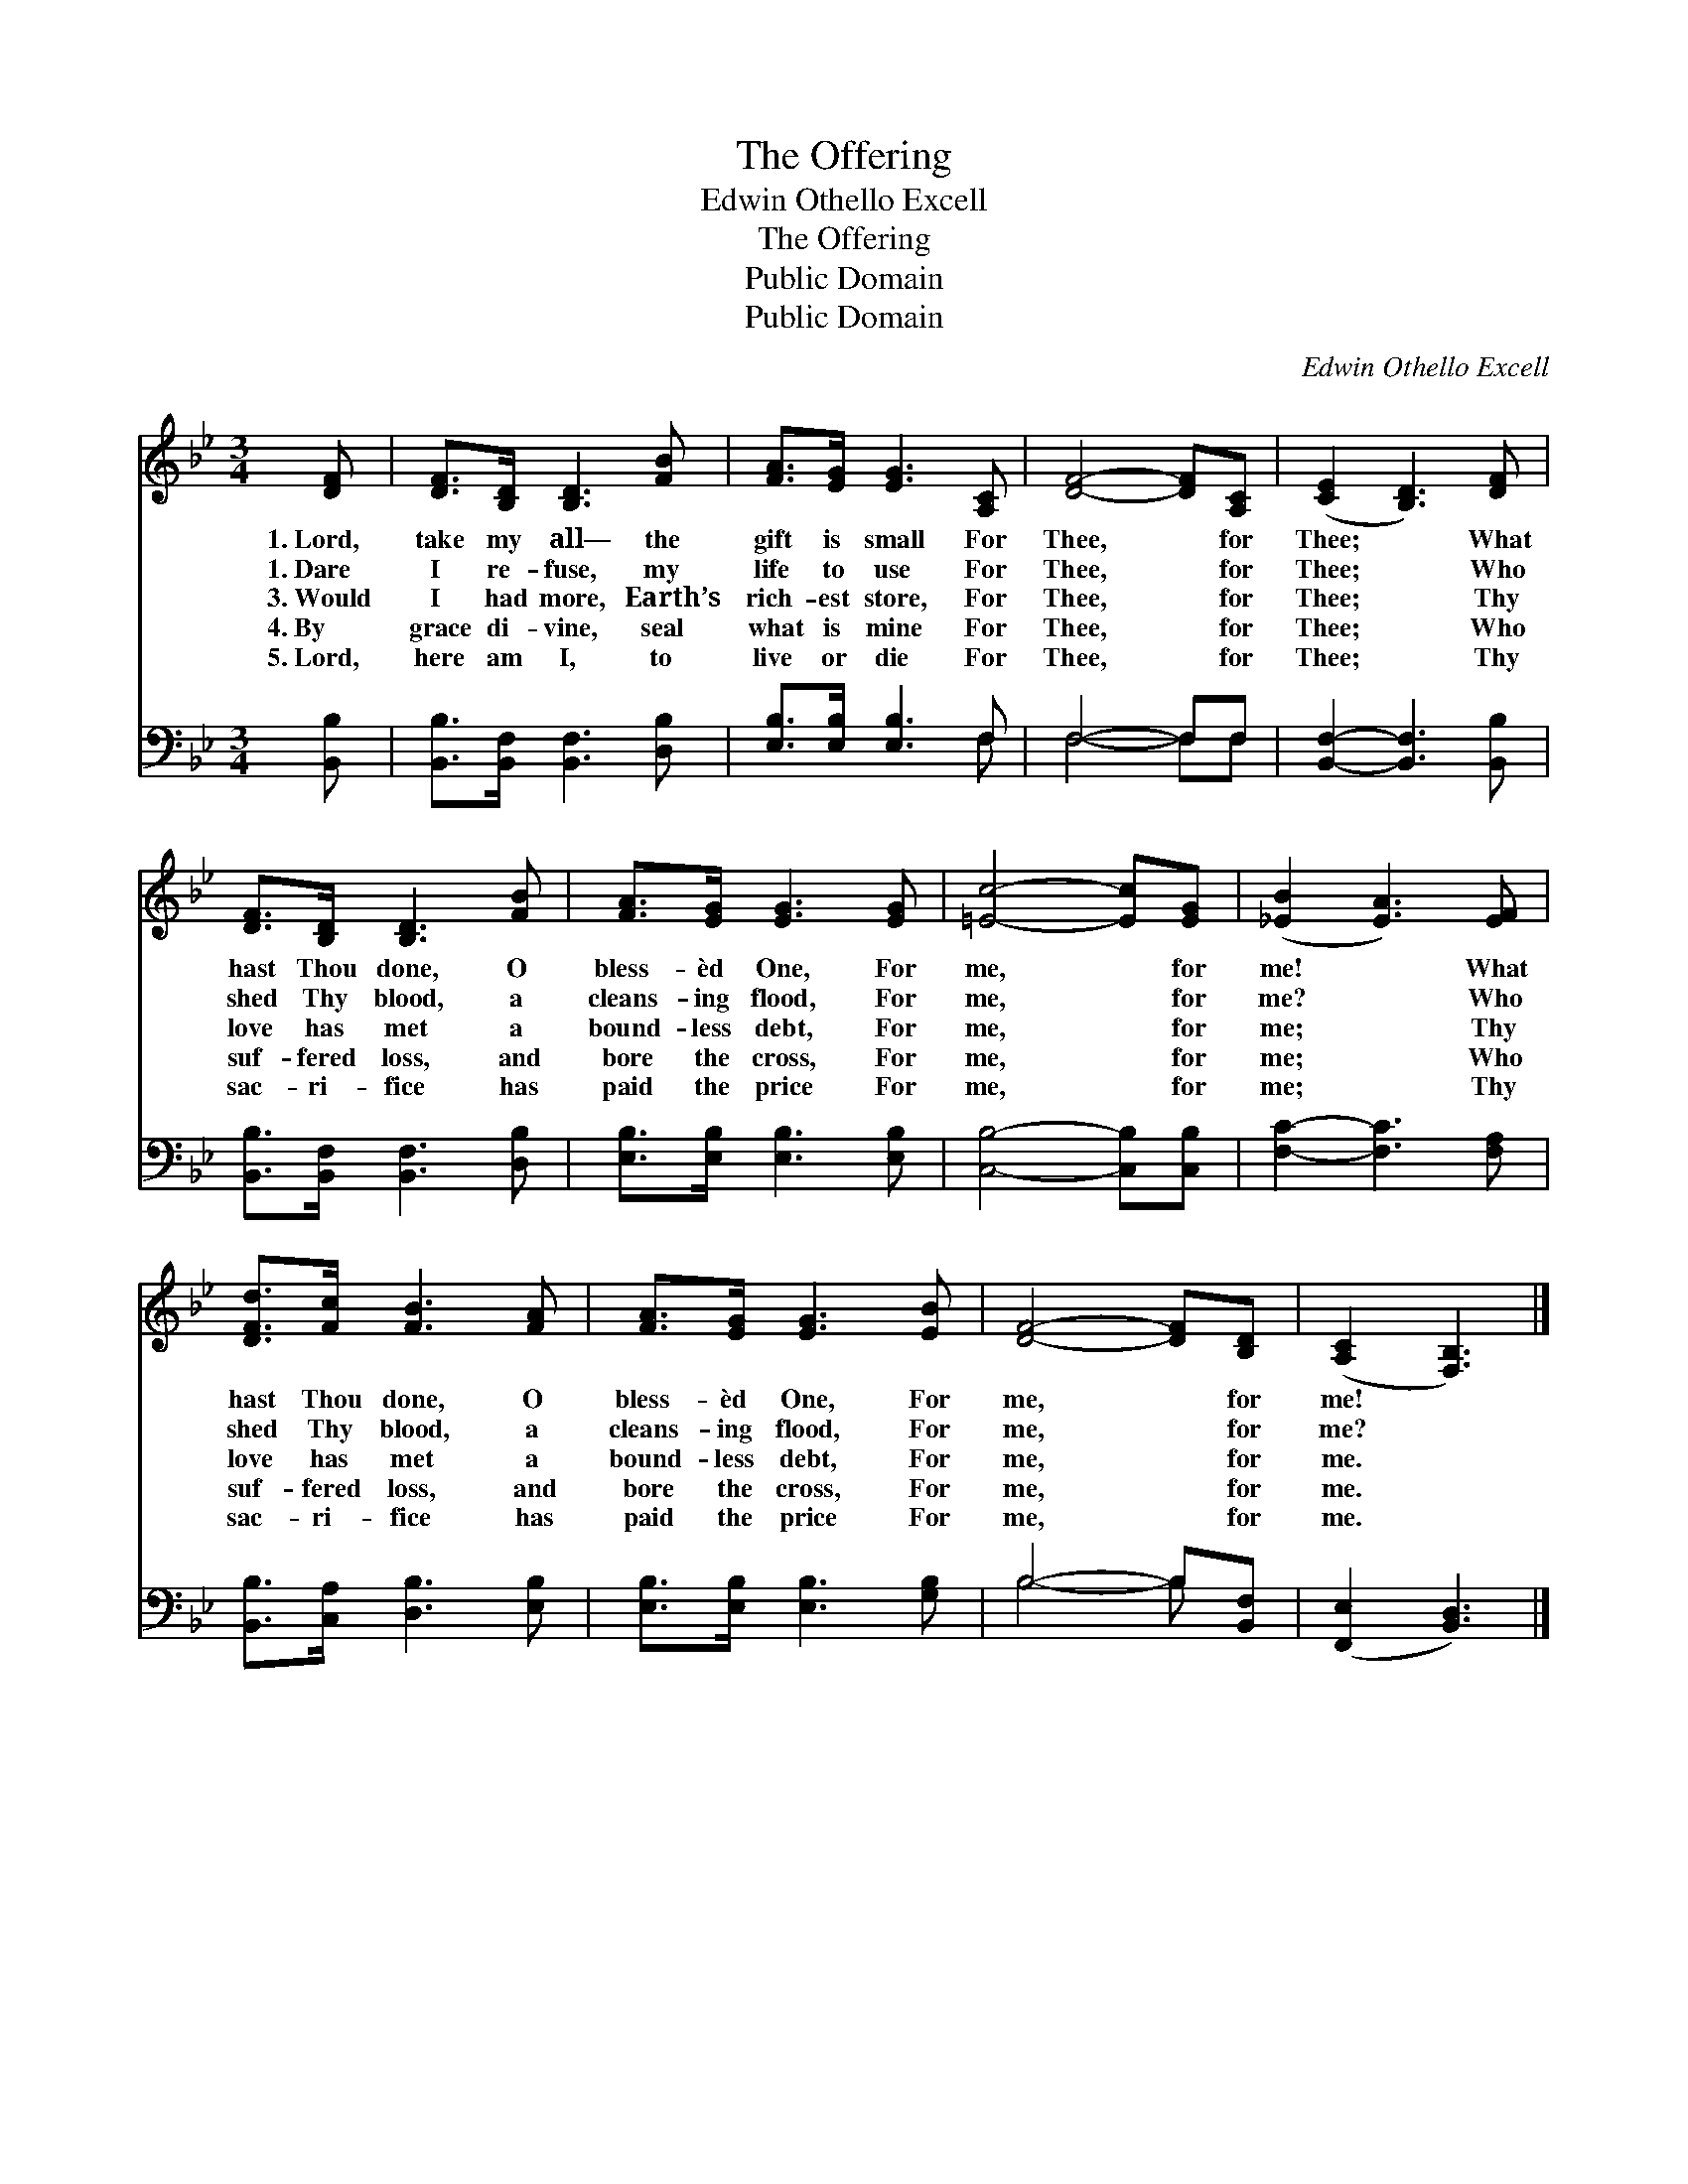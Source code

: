 X:1
T:The Offering
T:Edwin Othello Excell
T:The Offering
T:Public Domain
T:Public Domain
C:Edwin Othello Excell
Z:Public Domain
%%score 1 ( 2 3 )
L:1/8
M:3/4
K:Bb
V:1 treble 
V:2 bass 
V:3 bass 
V:1
 [DF] | [DF]>[B,D] [B,D]3 [FB] | [FA]>[EG] [EG]3 [A,C] | [DF]4- [DF][A,C] | ([CE]2 [B,D]3) [DF] | %5
w: 1.~Lord,|take my all— the|gift is small For|Thee, * for|Thee; * What|
w: 1.~Dare|I re- fuse, my|life to use For|Thee, * for|Thee; * Who|
w: 3.~Would|I had more, Earth’s|rich- est store, For|Thee, * for|Thee; * Thy|
w: 4.~By|grace di- vine, seal|what is mine For|Thee, * for|Thee; * Who|
w: 5.~Lord,|here am I, to|live or die For|Thee, * for|Thee; * Thy|
 [DF]>[B,D] [B,D]3 [FB] | [FA]>[EG] [EG]3 [EG] | [=Ec]4- [Ec][EG] | ([_EB]2 [EA]3) [EF] | %9
w: hast Thou done, O|bless- èd One, For|me, * for|me! * What|
w: shed Thy blood, a|cleans- ing flood, For|me, * for|me? * Who|
w: love has met a|bound- less debt, For|me, * for|me; * Thy|
w: suf- fered loss, and|bore the cross, For|me, * for|me; * Who|
w: sac- ri- fice has|paid the price For|me, * for|me; * Thy|
 [DFd]>[Fc] [FB]3 [FA] | [FA]>[EG] [EG]3 [EB] | [DF]4- [DF][B,D] | ([A,C]2 [F,B,]3) |] %13
w: hast Thou done, O|bless- èd One, For|me, * for|me! *|
w: shed Thy blood, a|cleans- ing flood, For|me, * for|me? *|
w: love has met a|bound- less debt, For|me, * for|me. *|
w: suf- fered loss, and|bore the cross, For|me, * for|me. *|
w: sac- ri- fice has|paid the price For|me, * for|me. *|
V:2
 [B,,B,] | [B,,B,]>[B,,F,] [B,,F,]3 [D,B,] | [E,B,]>[E,B,] [E,B,]3 F, | F,4- F,F, | %4
 [B,,F,]2- [B,,F,]3 [B,,B,] | [B,,B,]>[B,,F,] [B,,F,]3 [D,B,] | [E,B,]>[E,B,] [E,B,]3 [E,B,] | %7
 [C,B,]4- [C,B,][C,B,] | [F,C]2- [F,C]3 [F,A,] | [B,,B,]>[C,A,] [D,B,]3 [E,B,] | %10
 [E,B,]>[E,B,] [E,B,]3 [G,B,] | B,4- B,[B,,F,] | ([F,,E,]2 [B,,D,]3) |] %13
V:3
 x | x6 | x5 F, | F,4- F,F, | x6 | x6 | x6 | x6 | x6 | x6 | x6 | B,4- B, x | x5 |] %13

